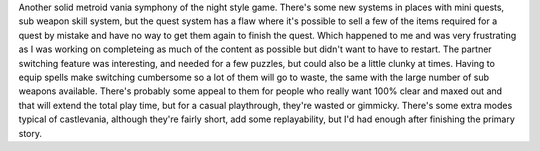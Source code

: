.. title: Castlevania: Portrait of Ruin
.. slug: castlevania-portrait-of-ruin
.. date: 2021-03-27 14:15:31 UTC-07:00
.. tags: video game, review, DS 
.. category: gamereviews
.. link: 
.. description: Castlevania Portrait of Ruin(DS) Review
.. type: text

Another solid metroid vania symphony of the night style game. There's some new systems in places with mini quests, sub weapon skill system, but the quest system has a flaw where it's possible to sell a few of the items required for a quest by mistake and have no way to get them again to finish the quest. Which happened to me and was very frustrating as I was working on completeing as much of the content as possible but didn't want to have to restart. The partner switching feature was interesting, and needed for a few puzzles, but could also be a little clunky at times. Having to equip spells make switching cumbersome so a lot of them will go to waste, the same with the large number of sub weapons available. There's probably some appeal to them for people who really want 100% clear and maxed out and that will extend the total play time, but for a casual playthrough, they're wasted or gimmicky. There's some extra modes typical of castlevania, although they're fairly short, add some replayability, but I'd had enough after finishing the primary story.
